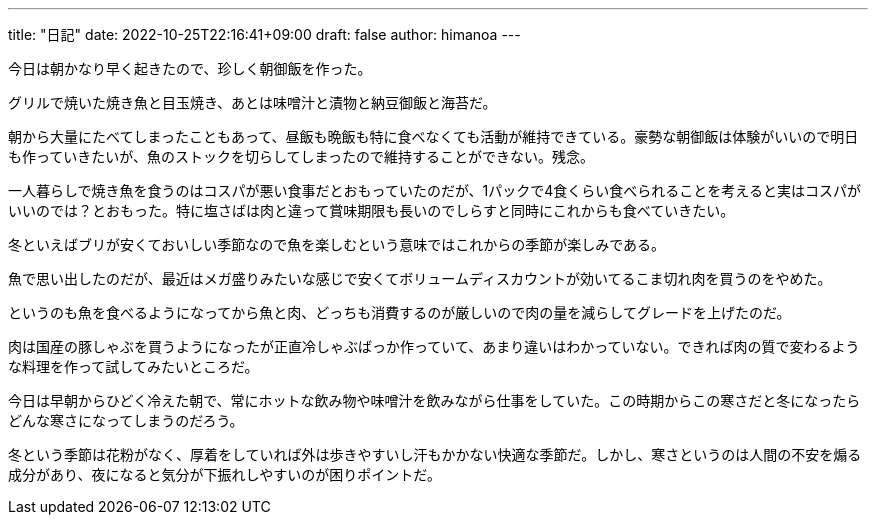 ---
title: "日記"
date: 2022-10-25T22:16:41+09:00 
draft: false
author: himanoa
---

今日は朝かなり早く起きたので、珍しく朝御飯を作った。

グリルで焼いた焼き魚と目玉焼き、あとは味噌汁と漬物と納豆御飯と海苔だ。

朝から大量にたべてしまったこともあって、昼飯も晩飯も特に食べなくても活動が維持できている。豪勢な朝御飯は体験がいいので明日も作っていきたいが、魚のストックを切らしてしまったので維持することができない。残念。

一人暮らしで焼き魚を食うのはコスパが悪い食事だとおもっていたのだが、1パックで4食くらい食べられることを考えると実はコスパがいいのでは？とおもった。特に塩さばは肉と違って賞味期限も長いのでしらすと同時にこれからも食べていきたい。

冬といえばブリが安くておいしい季節なので魚を楽しむという意味ではこれからの季節が楽しみである。

魚で思い出したのだが、最近はメガ盛りみたいな感じで安くてボリュームディスカウントが効いてるこま切れ肉を買うのをやめた。

というのも魚を食べるようになってから魚と肉、どっちも消費するのが厳しいので肉の量を減らしてグレードを上げたのだ。

肉は国産の豚しゃぶを買うようになったが正直冷しゃぶばっか作っていて、あまり違いはわかっていない。できれば肉の質で変わるような料理を作って試してみたいところだ。

今日は早朝からひどく冷えた朝で、常にホットな飲み物や味噌汁を飲みながら仕事をしていた。この時期からこの寒さだと冬になったらどんな寒さになってしまうのだろう。

冬という季節は花粉がなく、厚着をしていれば外は歩きやすいし汗もかかない快適な季節だ。しかし、寒さというのは人間の不安を煽る成分があり、夜になると気分が下振れしやすいのが困りポイントだ。
